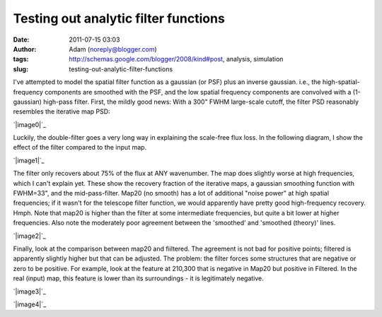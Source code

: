 Testing out analytic filter functions
#####################################
:date: 2011-07-15 03:03
:author: Adam (noreply@blogger.com)
:tags: http://schemas.google.com/blogger/2008/kind#post, analysis, simulation
:slug: testing-out-analytic-filter-functions

I've attempted to model the spatial filter function as a gaussian (or
PSF) plus an inverse gaussian. i.e., the high-spatial-frequency
components are smoothed with the PSF, and the low spatial frequency
components are convolved with a (1-gaussian) high-pass filter.
First, the mildly good news: With a 300" FWHM large-scale cutoff, the
filter PSD reasonably resembles the iterative map PSD:

.. raw:: html

   <div class="separator" style="clear: both; text-align: center;">

`|image0|`_

.. raw:: html

   </div>

Luckily, the double-filter goes a very long way in explaining the
scale-free flux loss. In the following diagram, I show the effect of the
filter compared to the input map.

.. raw:: html

   <div class="separator" style="clear: both; text-align: center;">

`|image1|`_

.. raw:: html

   </div>

The filter only recovers about 75% of the flux at ANY wavenumber. The
map does slightly worse at high frequencies, which I can't explain yet.
These show the recovery fraction of the iterative maps, a gaussian
smoothing function with FWHM=33", and the mid-pass-filter. Map20 (no
smooth) has a lot of additional "noise power" at high spatial
frequencies; if it wasn't for the telescope filter function, we would
apparently have pretty good high-frequency recovery. Hmph.
Note that map20 is higher than the filter at some intermediate
frequencies, but quite a bit lower at higher frequencies. Also note the
moderately poor agreement between the 'smoothed' and 'smoothed (theory)'
lines.

.. raw:: html

   <div class="separator" style="clear: both; text-align: center;">

`|image2|`_

.. raw:: html

   </div>

Finally, look at the comparison between map20 and fiiltered. The
agreement is not bad for positive points; filtered is apparently
slightly higher but that can be adjusted. The problem: the filter forces
some structures that are negative or zero to be positive. For example,
look at the feature at 210,300 that is negative in Map20 but positive in
Filtered. In the real (input) map, this feature is lower than its
surroundings - it is legitimately negative.

.. raw:: html

   <div class="separator" style="clear: both; text-align: center;">

`|image3|`_

.. raw:: html

   </div>

.. raw:: html

   <div class="separator" style="clear: both; text-align: center;">

`|image4|`_

.. raw:: html

   </div>

.. raw:: html

   </p>

.. _|image5|: http://3.bp.blogspot.com/-udANxY5rM98/Th-i7hx3qnI/AAAAAAAAGS0/kwoR30ZO5OI/s1600/exp12_ds2_astrosky_arrang45_atmotest_amp5.0E%252B02_sky00_seed00_peak050.00_nosmooth_map20filterpsds.png
.. _|image6|: http://3.bp.blogspot.com/-iZtSoQjlzJY/Th-jf6oatlI/AAAAAAAAGS8/p8ZcznsKGpI/s1600/exp12_ds2_astrosky_arrang45_atmotest_amp5.0E%252B02_sky00_seed00_peak050.00_nosmooth_filterpsds.png
.. _|image7|: http://4.bp.blogspot.com/-zhxfyI_XDNY/Th-qZmsMZaI/AAAAAAAAGTE/550ocw2kFx8/s1600/filterfunctions_smoothedx2.png
.. _|image8|: http://4.bp.blogspot.com/-zH98yuBL7lo/Th-tQIoKYCI/AAAAAAAAGTM/QNqslST6b2c/s1600/exp12_ds2_astrosky_arrang45_atmotest_amp5.0E%252B02_sky00_seed00_peak050.00_nosmooth_map20filtercompare.png
.. _|image9|: http://2.bp.blogspot.com/-bvlju06_ySU/Th-ttpCOuhI/AAAAAAAAGTU/3zoCyl5gCIY/s1600/exp12_ds2_astrosky_arrang45_atmotest_amp5.0E%252B02_sky00_seed00_peak050.00_nosmooth_filtercompare.png

.. |image0| image:: http://3.bp.blogspot.com/-udANxY5rM98/Th-i7hx3qnI/AAAAAAAAGS0/kwoR30ZO5OI/s320/exp12_ds2_astrosky_arrang45_atmotest_amp5.0E%252B02_sky00_seed00_peak050.00_nosmooth_map20filterpsds.png
.. |image1| image:: http://3.bp.blogspot.com/-iZtSoQjlzJY/Th-jf6oatlI/AAAAAAAAGS8/p8ZcznsKGpI/s320/exp12_ds2_astrosky_arrang45_atmotest_amp5.0E%252B02_sky00_seed00_peak050.00_nosmooth_filterpsds.png
.. |image2| image:: http://4.bp.blogspot.com/-zhxfyI_XDNY/Th-qZmsMZaI/AAAAAAAAGTE/550ocw2kFx8/s320/filterfunctions_smoothedx2.png
.. |image3| image:: http://4.bp.blogspot.com/-zH98yuBL7lo/Th-tQIoKYCI/AAAAAAAAGTM/QNqslST6b2c/s320/exp12_ds2_astrosky_arrang45_atmotest_amp5.0E%252B02_sky00_seed00_peak050.00_nosmooth_map20filtercompare.png
.. |image4| image:: http://2.bp.blogspot.com/-bvlju06_ySU/Th-ttpCOuhI/AAAAAAAAGTU/3zoCyl5gCIY/s320/exp12_ds2_astrosky_arrang45_atmotest_amp5.0E%252B02_sky00_seed00_peak050.00_nosmooth_filtercompare.png
.. |image5| image:: http://3.bp.blogspot.com/-udANxY5rM98/Th-i7hx3qnI/AAAAAAAAGS0/kwoR30ZO5OI/s320/exp12_ds2_astrosky_arrang45_atmotest_amp5.0E%252B02_sky00_seed00_peak050.00_nosmooth_map20filterpsds.png
.. |image6| image:: http://3.bp.blogspot.com/-iZtSoQjlzJY/Th-jf6oatlI/AAAAAAAAGS8/p8ZcznsKGpI/s320/exp12_ds2_astrosky_arrang45_atmotest_amp5.0E%252B02_sky00_seed00_peak050.00_nosmooth_filterpsds.png
.. |image7| image:: http://4.bp.blogspot.com/-zhxfyI_XDNY/Th-qZmsMZaI/AAAAAAAAGTE/550ocw2kFx8/s320/filterfunctions_smoothedx2.png
.. |image8| image:: http://4.bp.blogspot.com/-zH98yuBL7lo/Th-tQIoKYCI/AAAAAAAAGTM/QNqslST6b2c/s320/exp12_ds2_astrosky_arrang45_atmotest_amp5.0E%252B02_sky00_seed00_peak050.00_nosmooth_map20filtercompare.png
.. |image9| image:: http://2.bp.blogspot.com/-bvlju06_ySU/Th-ttpCOuhI/AAAAAAAAGTU/3zoCyl5gCIY/s320/exp12_ds2_astrosky_arrang45_atmotest_amp5.0E%252B02_sky00_seed00_peak050.00_nosmooth_filtercompare.png
